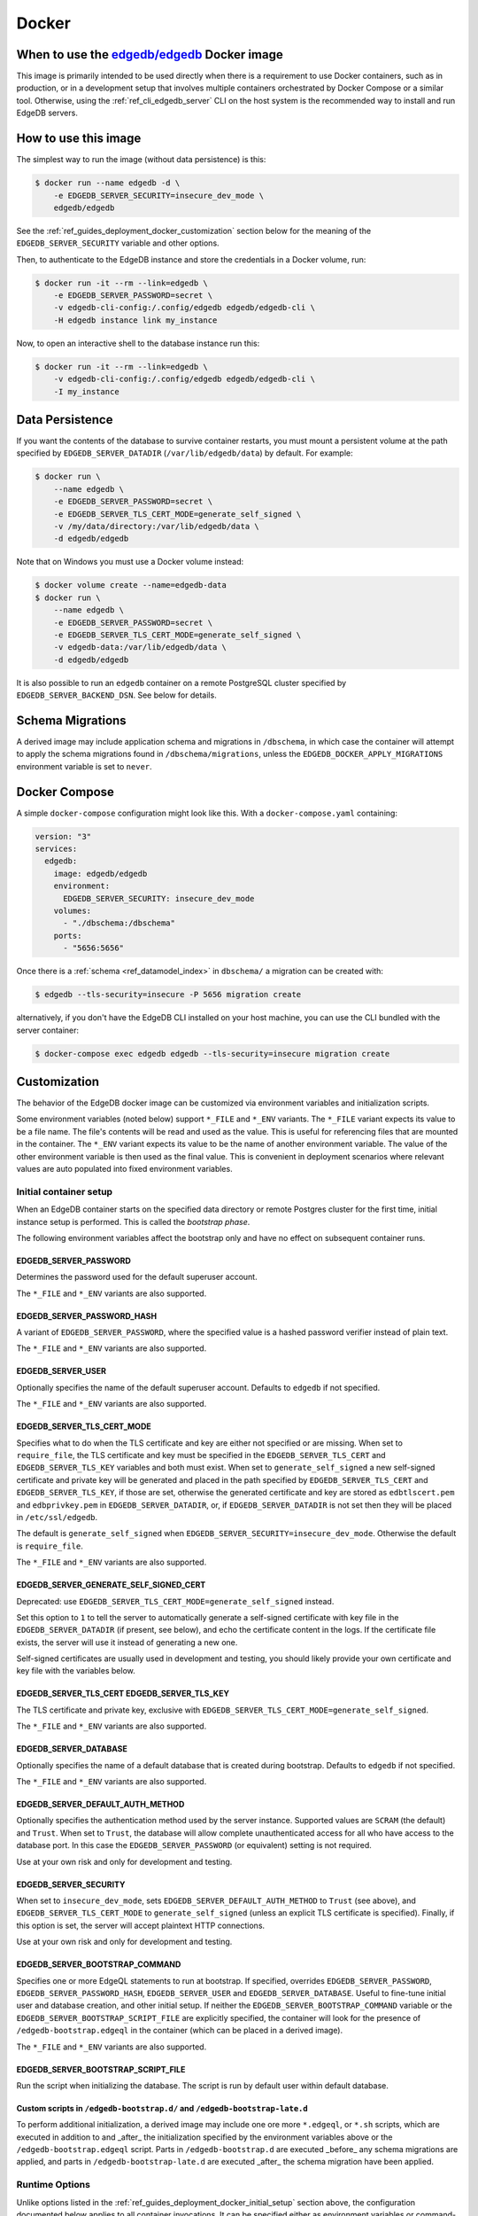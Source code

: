 .. _ref_guide_deployment_docker:

======
Docker
======

When to use the `edgedb/edgedb`_ Docker image
=============================================

.. _edgedb/edgedb: https://hub.docker.com/r/edgedb/edgedb

This image is primarily intended to be used directly when there is a
requirement to use Docker containers, such as in production, or in a
development setup that involves multiple containers orchestrated by Docker
Compose or a similar tool. Otherwise, using the :ref:`ref_cli_edgedb_server`
CLI on the host system is the recommended way to install and run EdgeDB
servers.


How to use this image
=====================

The simplest way to run the image (without data persistence) is this:

.. code-block:: bash

   $ docker run --name edgedb -d \
       -e EDGEDB_SERVER_SECURITY=insecure_dev_mode \
       edgedb/edgedb

See the :ref:`ref_guides_deployment_docker_customization` section below for the
meaning of the ``EDGEDB_SERVER_SECURITY`` variable and other options.

Then, to authenticate to the EdgeDB instance and store the credentials in a
Docker volume, run:

.. code-block:: bash

   $ docker run -it --rm --link=edgedb \
       -e EDGEDB_SERVER_PASSWORD=secret \
       -v edgedb-cli-config:/.config/edgedb edgedb/edgedb-cli \
       -H edgedb instance link my_instance

Now, to open an interactive shell to the database instance run this:

.. code-block:: bash

   $ docker run -it --rm --link=edgedb \
       -v edgedb-cli-config:/.config/edgedb edgedb/edgedb-cli \
       -I my_instance


Data Persistence
================

If you want the contents of the database to survive container restarts, you
must mount a persistent volume at the path specified by
``EDGEDB_SERVER_DATADIR`` (``/var/lib/edgedb/data``) by default.  For example:

.. code-block:: bash

   $ docker run \
       --name edgedb \
       -e EDGEDB_SERVER_PASSWORD=secret \
       -e EDGEDB_SERVER_TLS_CERT_MODE=generate_self_signed \
       -v /my/data/directory:/var/lib/edgedb/data \
       -d edgedb/edgedb

Note that on Windows you must use a Docker volume instead:

.. code-block:: bash

   $ docker volume create --name=edgedb-data
   $ docker run \
       --name edgedb \
       -e EDGEDB_SERVER_PASSWORD=secret \
       -e EDGEDB_SERVER_TLS_CERT_MODE=generate_self_signed \
       -v edgedb-data:/var/lib/edgedb/data \
       -d edgedb/edgedb

It is also possible to run an ``edgedb`` container on a remote PostgreSQL
cluster specified by ``EDGEDB_SERVER_BACKEND_DSN``. See below for details.


Schema Migrations
=================

A derived image may include application schema and migrations in ``/dbschema``,
in which case the container will attempt to apply the schema migrations found
in ``/dbschema/migrations``, unless the ``EDGEDB_DOCKER_APPLY_MIGRATIONS``
environment variable is set to ``never``.


Docker Compose
==============

A simple ``docker-compose`` configuration might look like this.
With a ``docker-compose.yaml`` containing:

.. code-block:: yaml

   version: "3"
   services:
     edgedb:
       image: edgedb/edgedb
       environment:
         EDGEDB_SERVER_SECURITY: insecure_dev_mode
       volumes:
         - "./dbschema:/dbschema"
       ports:
         - "5656:5656"

Once there is a :ref:`schema <ref_datamodel_index>` in ``dbschema/`` a
migration can be created with:

.. code-block:: bash

   $ edgedb --tls-security=insecure -P 5656 migration create

alternatively, if you don't have the EdgeDB CLI installed on your host
machine, you can use the CLI bundled with the server container:

.. code-block:: bash

   $ docker-compose exec edgedb edgedb --tls-security=insecure migration create


.. _ref_guides_deployment_docker_customization:

Customization
=============

The behavior of the EdgeDB docker image can be customized via environment
variables and initialization scripts.

Some environment variables (noted below) support ``*_FILE`` and ``*_ENV``
variants. The ``*_FILE`` variant expects its value to be a file name.  The
file's contents will be read and used as the value. This is useful for
referencing files that are mounted in the container. The ``*_ENV`` variant
expects its value to be the name of another environment variable. The value of
the other environment variable is then used as the final value. This is
convenient in deployment scenarios where relevant values are auto populated
into fixed environment variables.


.. _ref_guides_deployment_docker_initial_setup:

Initial container setup
-----------------------

When an EdgeDB container starts on the specified data directory or remote
Postgres cluster for the first time, initial instance setup is performed. This
is called the *bootstrap phase*.

The following environment variables affect the bootstrap only and have no
effect on subsequent container runs.


EDGEDB_SERVER_PASSWORD
......................

Determines the password used for the default superuser account.

The ``*_FILE`` and ``*_ENV`` variants are also supported.


EDGEDB_SERVER_PASSWORD_HASH
...........................

A variant of ``EDGEDB_SERVER_PASSWORD``, where the specified value is a hashed
password verifier instead of plain text.

The ``*_FILE`` and ``*_ENV`` variants are also supported.


EDGEDB_SERVER_USER
..................

Optionally specifies the name of the default superuser account. Defaults to
``edgedb`` if not specified.

The ``*_FILE`` and ``*_ENV`` variants are also supported.


EDGEDB_SERVER_TLS_CERT_MODE
...........................
Specifies what to do when the TLS certificate and key are either not specified
or are missing.  When set to ``require_file``, the TLS certificate and key must
be specified in the ``EDGEDB_SERVER_TLS_CERT`` and ``EDGEDB_SERVER_TLS_KEY``
variables and both must exist.  When set to ``generate_self_signed`` a new
self-signed certificate and private key will be generated and placed in the
path specified by ``EDGEDB_SERVER_TLS_CERT`` and ``EDGEDB_SERVER_TLS_KEY``, if
those are set, otherwise the generated certificate and key are stored as
``edbtlscert.pem`` and ``edbprivkey.pem`` in ``EDGEDB_SERVER_DATADIR``, or, if
``EDGEDB_SERVER_DATADIR`` is not set then they will be placed in
``/etc/ssl/edgedb``.

The default is ``generate_self_signed`` when
``EDGEDB_SERVER_SECURITY=insecure_dev_mode``. Otherwise the default is
``require_file``.

The ``*_FILE`` and ``*_ENV`` variants are also supported.


EDGEDB_SERVER_GENERATE_SELF_SIGNED_CERT
.......................................

Deprecated: use ``EDGEDB_SERVER_TLS_CERT_MODE=generate_self_signed`` instead.

Set this option to ``1`` to tell the server to automatically generate a
self-signed certificate with key file in the ``EDGEDB_SERVER_DATADIR`` (if
present, see below), and echo the certificate content in the logs. If the
certificate file exists, the server will use it instead of generating a new
one.

Self-signed certificates are usually used in development and testing, you
should likely provide your own certificate and key file with the variables
below.


EDGEDB_SERVER_TLS_CERT EDGEDB_SERVER_TLS_KEY
............................................

The TLS certificate and private key, exclusive with
``EDGEDB_SERVER_TLS_CERT_MODE=generate_self_signed``.

The ``*_FILE`` and ``*_ENV`` variants are also supported.


EDGEDB_SERVER_DATABASE
......................

Optionally specifies the name of a default database that is created during
bootstrap. Defaults to ``edgedb`` if not specified.

The ``*_FILE`` and ``*_ENV`` variants are also supported.


EDGEDB_SERVER_DEFAULT_AUTH_METHOD
.................................

Optionally specifies the authentication method used by the server instance.
Supported values are ``SCRAM`` (the default) and ``Trust``.  When set to
``Trust``, the database will allow complete unauthenticated access for all who
have access to the database port.  In this case the ``EDGEDB_SERVER_PASSWORD``
(or equivalent) setting is not required.

Use at your own risk and only for development and testing.


EDGEDB_SERVER_SECURITY
......................

When set to ``insecure_dev_mode``, sets ``EDGEDB_SERVER_DEFAULT_AUTH_METHOD``
to ``Trust`` (see above), and ``EDGEDB_SERVER_TLS_CERT_MODE`` to
``generate_self_signed`` (unless an explicit TLS certificate is specified).
Finally, if this option is set, the server will accept plaintext HTTP
connections.

Use at your own risk and only for development and testing.


EDGEDB_SERVER_BOOTSTRAP_COMMAND
...............................

Specifies one or more EdgeQL statements to run at bootstrap. If specified,
overrides ``EDGEDB_SERVER_PASSWORD``, ``EDGEDB_SERVER_PASSWORD_HASH``,
``EDGEDB_SERVER_USER`` and ``EDGEDB_SERVER_DATABASE``. Useful to fine-tune
initial user and database creation, and other initial setup. If neither the
``EDGEDB_SERVER_BOOTSTRAP_COMMAND`` variable or the
``EDGEDB_SERVER_BOOTSTRAP_SCRIPT_FILE`` are explicitly specified, the container
will look for the presence of ``/edgedb-bootstrap.edgeql`` in the container
(which can be placed in a derived image).

The ``*_FILE`` and ``*_ENV`` variants are also supported.


EDGEDB_SERVER_BOOTSTRAP_SCRIPT_FILE
...................................
Run the script when initializing the database. The script is run by default
user within default database.


Custom scripts in ``/edgedb-bootstrap.d/`` and ``/edgedb-bootstrap-late.d``
...........................................................................

To perform additional initialization, a derived image may include one ore more
``*.edgeql``, or ``*.sh`` scripts, which are executed in addition to and
_after_ the initialization specified by the environment variables above or the
``/edgedb-bootstrap.edgeql`` script.  Parts in ``/edgedb-bootstrap.d`` are
executed _before_ any schema migrations are applied, and parts in
``/edgedb-bootstrap-late.d`` are executed _after_ the schema migration have
been applied.


Runtime Options
---------------

Unlike options listed in the :ref:`ref_guides_deployment_docker_initial_setup`
section above, the configuration documented below applies to all container
invocations.  It can be specified either as environment variables or
command-line arguments.


EDGEDB_SERVER_PORT
..................

Specifies the network port on which EdgeDB will listen inside the container.
The default is ``5656``.  This usually doesn't need to be changed unless you
run in ``host`` networking mode.

Maps directly to the ``edgedb-server`` flag ``--port``. The ``*_FILE`` and
``*_ENV`` variants are also supported.


EDGEDB_SERVER_BIND_ADDRESS
..........................

Specifies the network interface on which EdgeDB will listen inside the
container.  The default is ``0.0.0.0``, which means all interfaces.  This
usually doesn't need to be changed unless you run in ``host`` networking mode.

Maps directly to the ``edgedb-server`` flag ``--bind-address``. The ``*_FILE``
and ``*_ENV`` variants are also supported.


.. _ref_reference_docer_edgedb_server_datadir:

EDGEDB_SERVER_DATADIR
.....................

Specifies a path within the container in which the database files are located.
Defaults to ``/var/lib/edgedb/data``.  The container needs to be able to change
the ownership of the mounted directory to ``edgedb``.  Cannot be specified at
the same time with ``EDGEDB_SERVER_BACKEND_DSN``.

Maps directly to the ``edgedb-server`` flag ``--data-dir``.


.. _ref_reference_docker_edgedb_server_backend_dsn:

EDGEDB_SERVER_BACKEND_DSN
.........................

Specifies a PostgreSQL connection string in the `URI format`_.  If set, the
PostgreSQL cluster specified by the URI is used instead of the builtin
PostgreSQL server.  Cannot be specified at the same time with
``EDGEDB_SERVER_DATADIR``.

Maps directly to the ``edgedb-server`` flag ``--backend-dsn``. The ``*_FILE``
and ``*_ENV`` variants are also supported.

.. _URI format:
   https://www.postgresql.org/docs/13/libpq-connect.html#id-1.7.3.8.3.6


EDGEDB_SERVER_RUNSTATE_DIR
..........................

Specifies a path within the container in which EdgeDB will place its Unix
socket and other transient files.

Maps directly to the ``edgedb-server`` flag ``--runstate-dir``.


EDGEDB_SERVER_EXTRA_ARGS
........................

Extra arguments to be passed to EdgeDB server.

Maps directly to the ``edgedb-server`` flag ``--extra-arg, ...``.


Custom scripts in ``/docker-entrypoint.d/``
...........................................

To perform additional initialization, a derived image may include one ore more
executable files in ``/docker-entrypoint.d/``, which will get executed by the
container entrypoint *before* any other processing takes place.


EDGEDB_DOCKER_LOG_LEVEL
.......................

Determines the log verbosity level in the entrypoint script. Valid levels are
``trace``, ``debug``, ``info``, ``warning``, and ``error``.  The default is
``info``.

